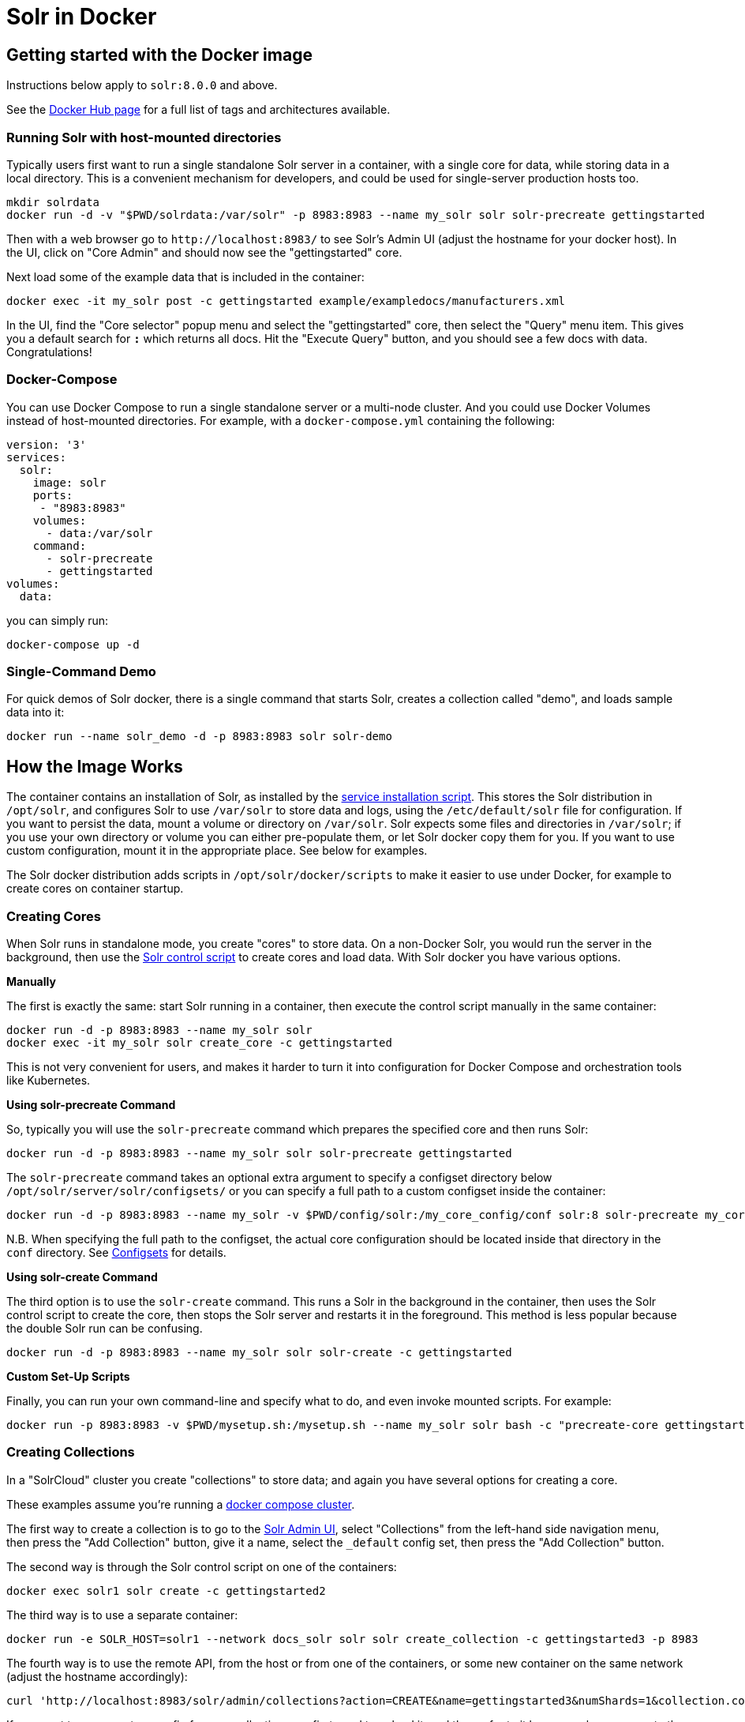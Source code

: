 = Solr in Docker
:page-children: docker-faq, \
    docker-networking
// Licensed to the Apache Software Foundation (ASF) under one
// or more contributor license agreements.  See the NOTICE file
// distributed with this work for additional information
// regarding copyright ownership.  The ASF licenses this file
// to you under the Apache License, Version 2.0 (the
// "License"); you may not use this file except in compliance
// with the License.  You may obtain a copy of the License at
//
//   http://www.apache.org/licenses/LICENSE-2.0
//
// Unless required by applicable law or agreed to in writing,
// software distributed under the License is distributed on an
// "AS IS" BASIS, WITHOUT WARRANTIES OR CONDITIONS OF ANY
// KIND, either express or implied.  See the License for the
// specific language governing permissions and limitations
// under the License.

== Getting started with the Docker image

Instructions below apply to `solr:8.0.0` and above.


See the https://hub.docker.com/_/solr?tab=tags[Docker Hub page] for a full list of tags and architectures available.

=== Running Solr with host-mounted directories

Typically users first want to run a single standalone Solr server in a container, with a single core for data, while storing data in a local directory.
This is a convenient mechanism for developers, and could be used for single-server production hosts too.

[source,bash]
----
mkdir solrdata
docker run -d -v "$PWD/solrdata:/var/solr" -p 8983:8983 --name my_solr solr solr-precreate gettingstarted
----

Then with a web browser go to `+http://localhost:8983/+` to see Solr's Admin UI (adjust the hostname for your docker host).
In the UI, click on "Core Admin" and should now see the "gettingstarted" core.

Next load some of the example data that is included in the container:

[source,bash]
----
docker exec -it my_solr post -c gettingstarted example/exampledocs/manufacturers.xml
----

In the UI, find the "Core selector" popup menu and select the "gettingstarted" core, then select the "Query" menu item.
This gives you a default search for `*:*` which returns all docs.
Hit the "Execute Query" button, and you should see a few docs with data.
Congratulations!

=== Docker-Compose

You can use Docker Compose to run a single standalone server or a multi-node cluster.
And you could use Docker Volumes instead of host-mounted directories.
For example, with a `docker-compose.yml` containing the following:

[source,yaml]
----
version: '3'
services:
  solr:
    image: solr
    ports:
     - "8983:8983"
    volumes:
      - data:/var/solr
    command:
      - solr-precreate
      - gettingstarted
volumes:
  data:
----

you can simply run:

[source,bash]
----
docker-compose up -d
----

=== Single-Command Demo

For quick demos of Solr docker, there is a single command that starts Solr, creates a collection called "demo", and loads sample data into it:

[source,bash]
----
docker run --name solr_demo -d -p 8983:8983 solr solr-demo
----

== How the Image Works

The container contains an installation of Solr, as installed by the <<taking-solr-to-production.adoc#service-installation-script,service installation script>>.
This stores the Solr distribution in `/opt/solr`, and configures Solr to use `/var/solr` to store data and logs, using the `/etc/default/solr` file for configuration.
If you want to persist the data, mount a volume or directory on `/var/solr`.
Solr expects some files and directories in `/var/solr`; if you use your own directory or volume you can either pre-populate them, or let Solr docker copy them for you.
If you want to use custom configuration, mount it in the appropriate place.
See below for examples.

The Solr docker distribution adds scripts in `/opt/solr/docker/scripts` to make it easier to use under Docker, for example to create cores on container startup.

=== Creating Cores

When Solr runs in standalone mode, you create "cores" to store data.
On a non-Docker Solr, you would run the server in the background, then use the <<solr-control-script-reference.adoc#,Solr control script>> to create cores and load data.
With Solr docker you have various options.

*Manually*

The first is exactly the same: start Solr running in a container, then execute the control script manually in the same container:

[source,bash]
----
docker run -d -p 8983:8983 --name my_solr solr
docker exec -it my_solr solr create_core -c gettingstarted
----

This is not very convenient for users, and makes it harder to turn it into configuration for Docker Compose and orchestration tools like Kubernetes.

*Using solr-precreate Command*

So, typically you will use the `solr-precreate` command which prepares the specified core and then runs Solr:

[source,bash]
----
docker run -d -p 8983:8983 --name my_solr solr solr-precreate gettingstarted
----

The `solr-precreate` command takes an optional extra argument to specify a configset directory below `/opt/solr/server/solr/configsets/` or you can specify a full path to a custom configset inside the container:

[source,bash]
----
docker run -d -p 8983:8983 --name my_solr -v $PWD/config/solr:/my_core_config/conf solr:8 solr-precreate my_core /my_core_config
----

N.B. When specifying the full path to the configset, the actual core configuration should be located inside that directory in the `conf` directory.
See <<config-sets.adoc#_configsets,Configsets>> for details.

*Using solr-create Command*

The third option is to use the `solr-create` command.
This runs a Solr in the background in the container, then uses the Solr control script to create the core, then stops the Solr server and restarts it in the foreground.
This method is less popular because the double Solr run can be confusing.

[source,bash]
----
docker run -d -p 8983:8983 --name my_solr solr solr-create -c gettingstarted
----

*Custom Set-Up Scripts*

Finally, you can run your own command-line and specify what to do, and even invoke mounted scripts.
For example:

[source,bash]
----
docker run -p 8983:8983 -v $PWD/mysetup.sh:/mysetup.sh --name my_solr solr bash -c "precreate-core gettingstarted && source /mysetup.sh && solr-foreground"
----

=== Creating Collections

In a "SolrCloud" cluster you create "collections" to store data; and again you have several options for creating a core.

These examples assume you're running a <<docker-compose,docker compose cluster>>.

The first way to create a collection is to go to the http://localhost:8983/[Solr Admin UI], select "Collections" from the left-hand side navigation menu, then press the "Add Collection" button, give it a name, select the `_default` config set, then press the "Add Collection" button.

The second way is through the Solr control script on one of the containers:

[source,bash]
----
docker exec solr1 solr create -c gettingstarted2
----

The third way is to use a separate container:

[source,bash]
----
docker run -e SOLR_HOST=solr1 --network docs_solr solr solr create_collection -c gettingstarted3 -p 8983
----

The fourth way is to use the remote API, from the host or from one of the containers, or some new container on the same network (adjust the hostname accordingly):

[source,bash]
----
curl 'http://localhost:8983/solr/admin/collections?action=CREATE&name=gettingstarted3&numShards=1&collection.configName=_default'
----

If you want to use a custom config for your collection, you first need to upload it, and then refer to it by name when you create the collection.
See the Ref guide on how to use the <<solr-control-script-reference.adoc#upload-a-configuration-set,ZooKeeper upload>> or the <<configsets-api.adoc#configsets-upload,Configsets API>>.

=== Loading Your Own Data

There are several ways to load data; let's look at the most common ones.

The most common first deployment is to run Solr standalone (not in a cluster), on a workstation or server, where you have local data you wish to load.
One way of doing that is using a separate container, with a mounted volume containing the data, using the host network so you can connect to the mapped port:

[source,bash]
----
# start Solr. Listens on localhost:8983
docker run --name my_solr -p 8983:8983 solr solr-precreate books

# get data
mkdir mydata
wget -O mydata/books.csv https://raw.githubusercontent.com/apache/solr/main/solr/example/exampledocs/books.csv
docker run --rm -v "$PWD/mydata:/mydata" --network=host solr post -c books /mydata/books.csv
----

The same works if you use the <<docker-compose,example docker compose cluster>>, or you can just start your loading container in the same network:

[source,bash]
----
docker run -e SOLR_HOST=solr1 --network=mycluster_solr solr solr create_collection -c books -p 8983
docker run --rm -v "$PWD/mydata:/mydata" --network=mycluster_solr solr post  -c books /mydata/books.csv -host solr1
----

Alternatively, you can make the data available on a volume at Solr start time, and then load it from `docker exec` or a custom start script.

=== solr.in.sh Configuration

In Solr it is common to configure settings in https://github.com/apache/solr/blob/main/solr/bin/solr.in.sh[solr.in.sh],
as documented in the <<taking-solr-to-production.adoc#environment-overrides-include-file,Taking Solr to Production page>>.

The `solr.in.sh` file can be found in `/etc/default`:

[source,bash]
----
docker run solr cat /etc/default/solr.in.sh
----

It has various commented-out values, which you can override when running the container, like:

[source,bash]
----
docker run -d -p 8983:8983 -e SOLR_HEAP=800m solr
----

You can also mount your own config file.
Do no modify the values that are set at the end of the file.

=== Extending the Image

The Solr docker image has an extension mechanism.
At run time, before starting Solr, the container will execute scripts
in the `/docker-entrypoint-initdb.d/` directory.
You can add your own scripts there either by using mounted volumes
or by using a custom Dockerfile.
These scripts can for example copy a core directory with pre-loaded data for continuous
integration testing, or modify the Solr configuration.

Here is a simple example.
With a `custom.sh` script like:

[source,bash]
----
#!/bin/bash
set -e
echo "this is running inside the container before Solr starts"
----

you can run:

[source,console]
----
$ docker run --name solr_custom1 -d -v $PWD/custom.sh:/docker-entrypoint-initdb.d/custom.sh solr
$ sleep 5
$ docker logs solr_custom1 | head
/opt/docker-solr/scripts/docker-entrypoint.sh: running /docker-entrypoint-initdb.d/set-heap.sh
this is running inside the container before Solr starts

Starting Solr on port 8983 from /opt/solr/server
----

With this extension mechanism it can be useful to see the shell commands that are being executed by the `docker-entrypoint.sh`
script in the docker log.
To do that, set an environment variable using Docker's `-e VERBOSE=yes`.

Instead of using this mechanism, you can of course create your own script that does setup and then call `solr-foreground`, mount that script into the container, and execute it as a command when running the container.

Other ways of extending the image are to create custom Docker images that inherit from this one.

=== Debugging with jattach

The `jcmd`, `jmap` `jstack` tools can be useful for debugging Solr inside the container.
These tools are not included with the JRE, but this image includes the https://github.com/apangin/jattach[jattach] utility which lets you do much of the same.

....
Usage: jattach <pid> <cmd> [args ...]

  Commands:
    load : load agent library
    properties : print system properties
    agentProperties : print agent properties
    datadump : show heap and thread summary
    threaddump : dump all stack traces (like jstack)
    dumpheap : dump heap (like jmap)
    inspectheap : heap histogram (like jmap -histo)
    setflag : modify manageable VM flag
    printflag : print VM flag
    jcmd : execute jcmd command
....

Example commands to do a thread dump and get heap info for `PID 10`:


[source,bash]
----
jattach 10 threaddump
jattach 10 jcmd GC.heap_info
----

== Updating from Solr 5-7 to 8+

In Solr 8, the Solr Docker image switched from just extracting the Solr tar, to using the <<taking-solr-to-production.adoc#service-installation-script,service installation script>>.
This was done for various reasons: to bring it in line with the recommendations by the Solr Ref Guide and to make it easier to mount volumes.

This is a backwards incompatible change, and means that if you're upgrading from an older version, you will most likely need to make some changes.
If you don't want to upgrade at this time, specify `solr:7` as your container image.
If you use `solr:8` you will use the new style.
If you use just `solr` then you risk being tripped up by backwards incompatible changes; always specify at least a major version.

Changes:

* The Solr data is now stored in `/var/solr/data` rather than `/opt/solr/server/solr`.
The `/opt/solr/server/solr/mycores` no longer exists.
* The custom `SOLR_HOME` can no longer be used, because various scripts depend on the new locations.
Consequently, `INIT_SOLR_HOME` is also no longer supported.

== Running under tini

The Solr docker image runs Solr under https://github.com/krallin/tini[tini], to make signal handling work better; in particular, this allows you to `kill -9` the JVM.
If you run `docker run --init`, or use `init: true` in `docker-compose.yml`, or have added `--init` to `dockerd`, docker will start its `tini` and docker-solr will notice it is not PID 1, and just `exec` Solr.
If you do not run with `--init`, then the docker entrypoint script detects that it is running as PID 1, and will start the `tini` present in the docker-solr image, and run Solr under that.
If you really do not want to run `tini`, and just run Solr as PID 1 instead, then you can set the `TINI=no` environment variable.

== Out of Memory Handling

You can use the `OOM` environment variable to control the behaviour of the Solr JVM when an out-of-memory error occurs.
If you specify `OOM=exit`, Solr docker will add `-XX:+ExitOnOutOfMemoryError` to the JVM arguments, so that the JVM will exit.
If you specify `OOM=crash`, Solr docker will add `-XX:+CrashOnOutOfMemoryError` to the JVM arguments, so the JVM will crash and produces text and binary crash files (if core files are enabled).
If you specify `OOM=script`, Solr docker will add `-XX:OnOutOfMemoryError=/opt/docker-solr/scripts/oom_solr.sh`, so the JVM will run that script (and if you want to you can mount your own in its place).

== History

The Docker-Solr project was started in 2015 by https://github.com/makuk66[Martijn Koster] in the https://github.com/docker-solr/docker-solr[docker-solr] repository.
In 2019 maintainership and copyright was transferred to the Apache Lucene/Solr project, and in 2020 the project was migrated to live within the Solr project.
Many thanks to Martijn for all your contributions over the years!
